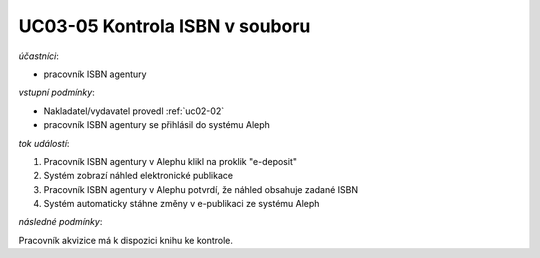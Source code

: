 .. _uc03-05:

UC03-05 Kontrola ISBN v souboru
~~~~~~~~~~~~~~~~~~~~~~~~~~~~~~~~~~~

*účastníci*:

- pracovník ISBN agentury

*vstupní podmínky*:

- Nakladatel/vydavatel provedl :ref:`uc02-02`

- pracovník ISBN agentury se přihlásil do systému Aleph

*tok událostí*:

1. Pracovník ISBN agentury v Alephu klikl na proklik "e-deposit"
2. Systém zobrazí náhled elektronické publikace
3. Pracovník ISBN agentury v Alephu potvrdí, že náhled obsahuje zadané ISBN 
4. Systém automaticky stáhne změny v e-publikaci ze systému Aleph

*následné podmínky*:

Pracovník akvizice má k dispozici knihu ke kontrole.

.. raw:: html

	<div id="disqus_thread"></div>
	<script type="text/javascript">
        /* * * CONFIGURATION VARIABLES: EDIT BEFORE PASTING INTO YOUR WEBPAGE * * */
        var disqus_shortname = 'edeposit'; // required: replace example with your forum shortname

        /* * * DON'T EDIT BELOW THIS LINE * * */
        (function() {
            var dsq = document.createElement('script'); dsq.type = 'text/javascript'; dsq.async = true;
            dsq.src = '//' + disqus_shortname + '.disqus.com/embed.js';
            (document.getElementsByTagName('head')[0] || document.getElementsByTagName('body')[0]).appendChild(dsq);
        })();
	</script>
	<noscript>Please enable JavaScript to view the <a href="http://disqus.com/?ref_noscript">comments powered by Disqus.</a></noscript>
	<a href="http://disqus.com" class="dsq-brlink">comments powered by <span class="logo-disqus">Disqus</span></a>
    
